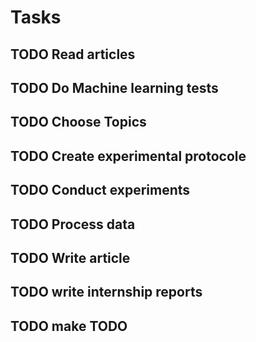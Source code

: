 #+SEQ_TODO: TODO(t) WAITING(w) SOMEDAY(s) | DONE(d) CANCELLED(c)

* Tasks
** TODO Read articles
   DEADLINE: <2019-05-24 ven.> SCHEDULED: <2019-05-17 ven.>
** TODO Do Machine learning tests
   DEADLINE: <2019-05-24 ven.> SCHEDULED: <2019-05-17 ven.>
** TODO Choose Topics
   DEADLINE: <2019-05-31 ven.> SCHEDULED: <2019-05-26 dim.>
** TODO Create experimental protocole
   DEADLINE: <2019-05-31 ven.> SCHEDULED: <2019-05-27 lun.>
** TODO Conduct experiments
   SCHEDULED: <2019-06-02 dim.>
** TODO Process data
   SCHEDULED: <2019-06-02 dim.>
** TODO Write article
** TODO write internship reports

** TODO make TODO
